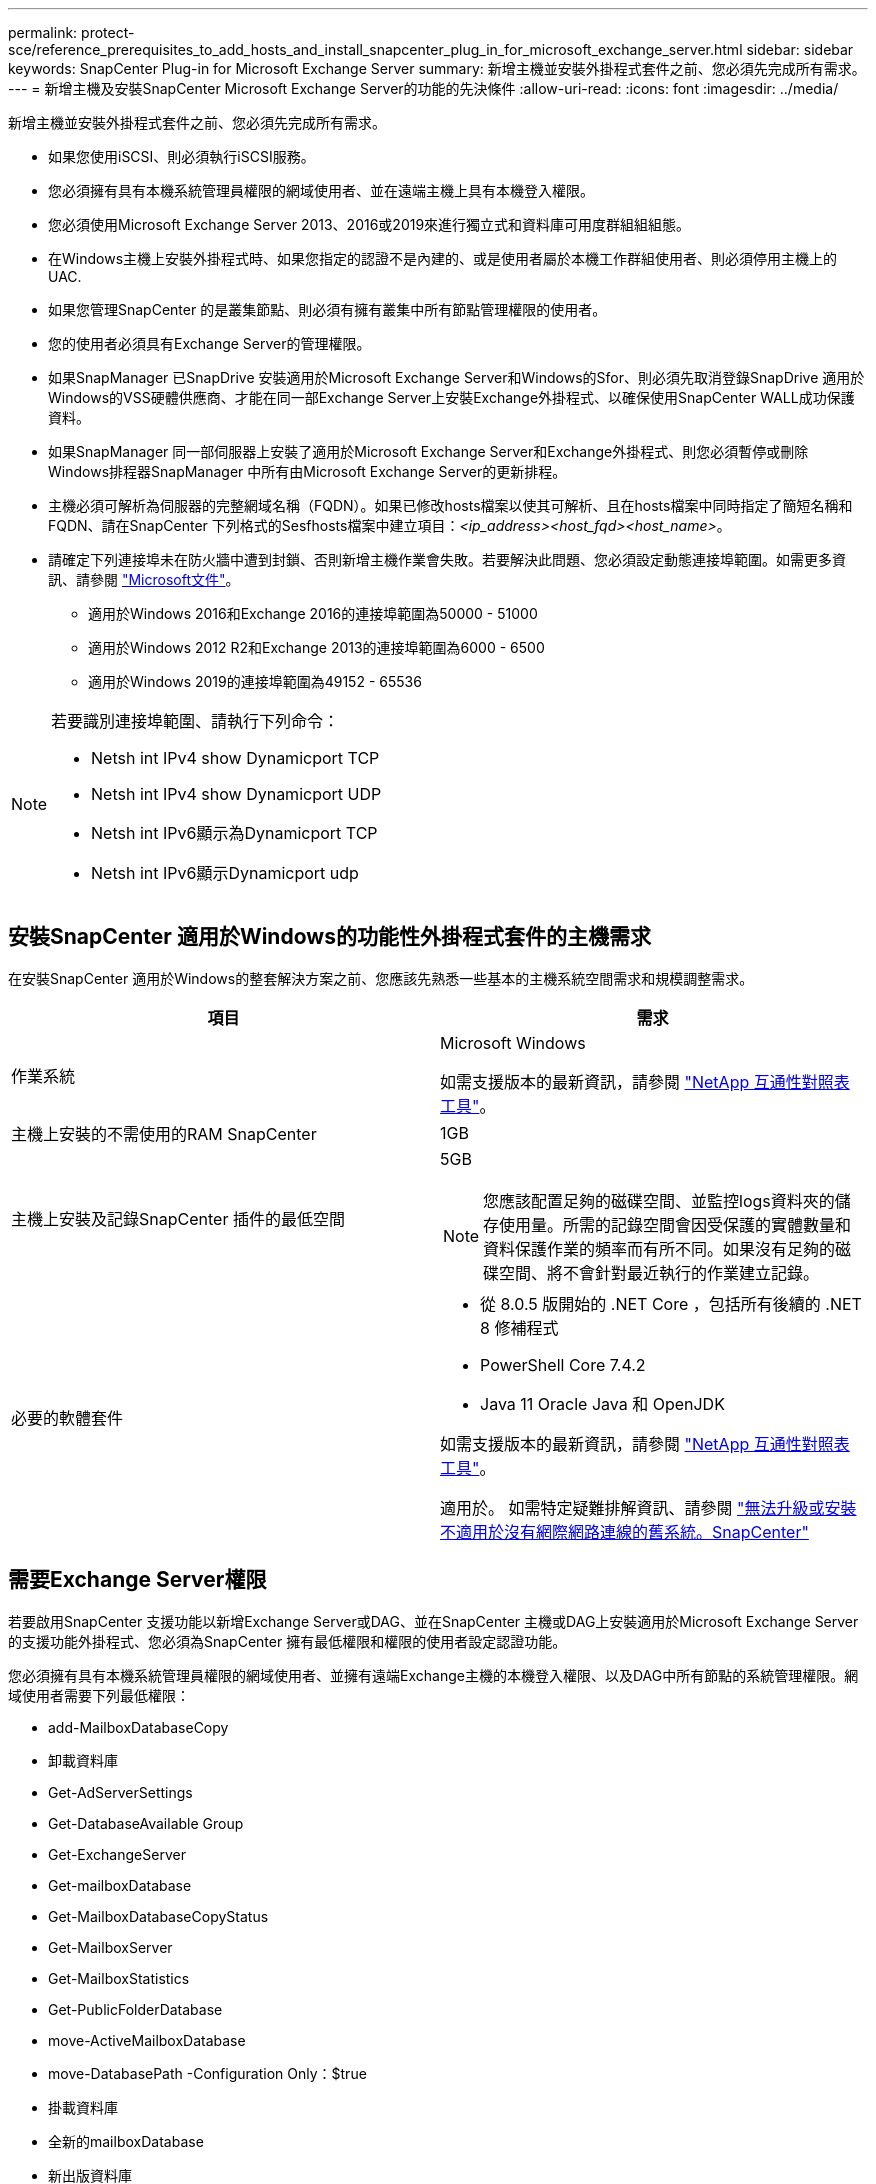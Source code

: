 ---
permalink: protect-sce/reference_prerequisites_to_add_hosts_and_install_snapcenter_plug_in_for_microsoft_exchange_server.html 
sidebar: sidebar 
keywords: SnapCenter Plug-in for Microsoft Exchange Server 
summary: 新增主機並安裝外掛程式套件之前、您必須先完成所有需求。 
---
= 新增主機及安裝SnapCenter Microsoft Exchange Server的功能的先決條件
:allow-uri-read: 
:icons: font
:imagesdir: ../media/


[role="lead"]
新增主機並安裝外掛程式套件之前、您必須先完成所有需求。

* 如果您使用iSCSI、則必須執行iSCSI服務。
* 您必須擁有具有本機系統管理員權限的網域使用者、並在遠端主機上具有本機登入權限。
* 您必須使用Microsoft Exchange Server 2013、2016或2019來進行獨立式和資料庫可用度群組組組態。
* 在Windows主機上安裝外掛程式時、如果您指定的認證不是內建的、或是使用者屬於本機工作群組使用者、則必須停用主機上的UAC.
* 如果您管理SnapCenter 的是叢集節點、則必須有擁有叢集中所有節點管理權限的使用者。
* 您的使用者必須具有Exchange Server的管理權限。
* 如果SnapManager 已SnapDrive 安裝適用於Microsoft Exchange Server和Windows的Sfor、則必須先取消登錄SnapDrive 適用於Windows的VSS硬體供應商、才能在同一部Exchange Server上安裝Exchange外掛程式、以確保使用SnapCenter WALL成功保護資料。
* 如果SnapManager 同一部伺服器上安裝了適用於Microsoft Exchange Server和Exchange外掛程式、則您必須暫停或刪除Windows排程器SnapManager 中所有由Microsoft Exchange Server的更新排程。
* 主機必須可解析為伺服器的完整網域名稱（FQDN）。如果已修改hosts檔案以使其可解析、且在hosts檔案中同時指定了簡短名稱和FQDN、請在SnapCenter 下列格式的Sesfhosts檔案中建立項目：_<ip_address><host_fqd><host_name>_。
* 請確定下列連接埠未在防火牆中遭到封鎖、否則新增主機作業會失敗。若要解決此問題、您必須設定動態連接埠範圍。如需更多資訊、請參閱 https://docs.microsoft.com/en-us/troubleshoot/windows-server/networking/configure-rpc-dynamic-port-allocation-with-firewalls["Microsoft文件"^]。
+
** 適用於Windows 2016和Exchange 2016的連接埠範圍為50000 - 51000
** 適用於Windows 2012 R2和Exchange 2013的連接埠範圍為6000 - 6500
** 適用於Windows 2019的連接埠範圍為49152 - 65536




[NOTE]
====
若要識別連接埠範圍、請執行下列命令：

* Netsh int IPv4 show Dynamicport TCP
* Netsh int IPv4 show Dynamicport UDP
* Netsh int IPv6顯示為Dynamicport TCP
* Netsh int IPv6顯示Dynamicport udp


====


== 安裝SnapCenter 適用於Windows的功能性外掛程式套件的主機需求

在安裝SnapCenter 適用於Windows的整套解決方案之前、您應該先熟悉一些基本的主機系統空間需求和規模調整需求。

|===
| 項目 | 需求 


 a| 
作業系統
 a| 
Microsoft Windows

如需支援版本的最新資訊，請參閱 https://imt.netapp.com/matrix/imt.jsp?components=121074;&solution=1257&isHWU&src=IMT["NetApp 互通性對照表工具"^]。



 a| 
主機上安裝的不需使用的RAM SnapCenter
 a| 
1GB



 a| 
主機上安裝及記錄SnapCenter 插件的最低空間
 a| 
5GB


NOTE: 您應該配置足夠的磁碟空間、並監控logs資料夾的儲存使用量。所需的記錄空間會因受保護的實體數量和資料保護作業的頻率而有所不同。如果沒有足夠的磁碟空間、將不會針對最近執行的作業建立記錄。



 a| 
必要的軟體套件
 a| 
* 從 8.0.5 版開始的 .NET Core ，包括所有後續的 .NET 8 修補程式
* PowerShell Core 7.4.2
* Java 11 Oracle Java 和 OpenJDK


如需支援版本的最新資訊，請參閱 https://imt.netapp.com/matrix/imt.jsp?components=121074;&solution=1257&isHWU&src=IMT["NetApp 互通性對照表工具"^]。

適用於。 如需特定疑難排解資訊、請參閱 https://kb.netapp.com/mgmt/SnapCenter/SnapCenter_upgrade_or_install_fails_with_This_KB_is_not_related_to_the_OS["無法升級或安裝不適用於沒有網際網路連線的舊系統。SnapCenter"]

|===


== 需要Exchange Server權限

若要啟用SnapCenter 支援功能以新增Exchange Server或DAG、並在SnapCenter 主機或DAG上安裝適用於Microsoft Exchange Server的支援功能外掛程式、您必須為SnapCenter 擁有最低權限和權限的使用者設定認證功能。

您必須擁有具有本機系統管理員權限的網域使用者、並擁有遠端Exchange主機的本機登入權限、以及DAG中所有節點的系統管理權限。網域使用者需要下列最低權限：

* add-MailboxDatabaseCopy
* 卸載資料庫
* Get-AdServerSettings
* Get-DatabaseAvailable Group
* Get-ExchangeServer
* Get-mailboxDatabase
* Get-MailboxDatabaseCopyStatus
* Get-MailboxServer
* Get-MailboxStatistics
* Get-PublicFolderDatabase
* move-ActiveMailboxDatabase
* move-DatabasePath -Configuration Only：$true
* 掛載資料庫
* 全新的mailboxDatabase
* 新出版資料庫
* 去除mailboxDatabase
* 去除MailboxDatabaseCopy
* 移除-出版資料庫
* RESUME：MailboxDatabaseCopy
* Set-AdServerSettings
* Set-mailboxdatabase-allowfilerestore：$true
* Set-MailboxDatabaseCopy
* Set-PublicFolderDatabase
* suspend-MailboxDatabaseCopy
* update-MailboxDatabaseCopy




== 安裝SnapCenter 適用於Windows的功能性外掛程式套件的主機需求

在安裝SnapCenter 適用於Windows的整套解決方案之前、您應該先熟悉一些基本的主機系統空間需求和規模調整需求。

|===
| 項目 | 需求 


 a| 
作業系統
 a| 
Microsoft Windows

如需支援版本的最新資訊，請參閱 https://imt.netapp.com/matrix/imt.jsp?components=121074;&solution=1257&isHWU&src=IMT["NetApp 互通性對照表工具"^]。



 a| 
主機上安裝的不需使用的RAM SnapCenter
 a| 
1GB



 a| 
主機上安裝及記錄SnapCenter 插件的最低空間
 a| 
5GB


NOTE: 您應該配置足夠的磁碟空間、並監控logs資料夾的儲存使用量。所需的記錄空間會因受保護的實體數量和資料保護作業的頻率而有所不同。如果沒有足夠的磁碟空間、將不會針對最近執行的作業建立記錄。



 a| 
必要的軟體套件
 a| 
* 從 8.0.5 版開始的 .NET Core ，包括所有後續的 .NET 8 修補程式
* PowerShell Core 7.4.2
* Java 11 Oracle Java 和 OpenJDK


如需支援版本的最新資訊，請參閱 https://imt.netapp.com/matrix/imt.jsp?components=121074;&solution=1257&isHWU&src=IMT["NetApp 互通性對照表工具"^]。

適用於。 如需特定疑難排解資訊、請參閱 https://kb.netapp.com/mgmt/SnapCenter/SnapCenter_upgrade_or_install_fails_with_This_KB_is_not_related_to_the_OS["無法升級或安裝不適用於沒有網際網路連線的舊系統。SnapCenter"]

|===